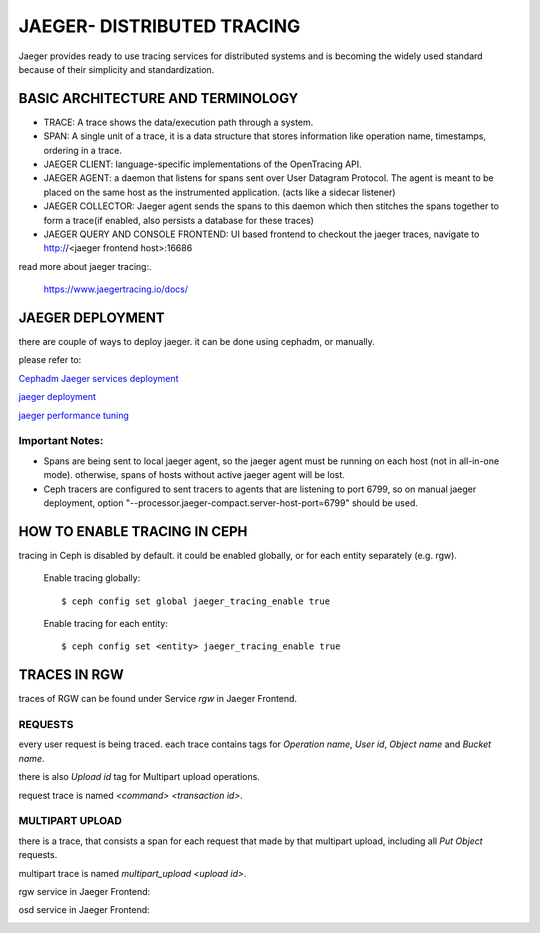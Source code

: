 JAEGER- DISTRIBUTED TRACING
===========================

Jaeger  provides ready to use tracing services for distributed
systems and is becoming the widely used standard because of their simplicity and
standardization.


BASIC ARCHITECTURE AND TERMINOLOGY
----------------------------------

* TRACE: A trace shows the data/execution path through a system.
* SPAN: A single unit of a trace, it is a data structure that stores
  information like operation name, timestamps, ordering in a trace.
* JAEGER CLIENT: language-specific implementations of the OpenTracing API.
* JAEGER AGENT: a daemon that listens for spans sent over User Datagram Protocol.
  The agent is meant to be placed on the same host as the instrumented
  application. (acts like a sidecar listener)
* JAEGER COLLECTOR: Jaeger agent sends the spans to this daemon which then
  stitches the spans together to form a trace(if enabled, also persists a database
  for these traces)
* JAEGER QUERY AND CONSOLE FRONTEND: UI based frontend to checkout the jaeger
  traces, navigate to http://<jaeger frontend host>:16686 


read more about jaeger tracing:.

  https://www.jaegertracing.io/docs/


JAEGER DEPLOYMENT
-----------------

there are couple of ways to deploy jaeger.
it can be done using cephadm, or manually.

please refer to:

`Cephadm Jaeger services deployment <../cephadm/services/tracing/>`_

`jaeger deployment <https://www.jaegertracing.io/docs/1.25/deployment/>`_

`jaeger performance tuning <https://www.jaegertracing.io/docs/1.25/performance-tuning/>`_


Important Notes:
^^^^^^^^^^^^^^^^

- Spans are being sent to local jaeger agent, so the jaeger agent must be running on each host (not in all-in-one mode). otherwise, spans of hosts without active jaeger agent will be lost.

- Ceph tracers are configured to sent tracers to agents that are listening to port 6799, so on manual jaeger deployment, option "--processor.jaeger-compact.server-host-port=6799" should be used.


HOW TO ENABLE TRACING IN CEPH
-----------------------------

tracing in Ceph is disabled by default.
it could be enabled globally, or for each entity separately (e.g. rgw).

  Enable tracing globally::

      $ ceph config set global jaeger_tracing_enable true


  Enable tracing for each entity::

      $ ceph config set <entity> jaeger_tracing_enable true


TRACES IN RGW
-------------

traces of RGW can be found under Service `rgw` in Jaeger Frontend.

REQUESTS
^^^^^^^^
every user request is being traced. each trace contains tags for
`Operation name`, `User id`, `Object name` and `Bucket name`.

there is also `Upload id` tag for Multipart upload operations.

request trace is named `<command> <transaction id>`.

MULTIPART UPLOAD
^^^^^^^^^^^^^^^^
there is a trace, that consists a span for each request that made by that multipart upload, including all `Put Object` requests.

multipart trace is named `multipart_upload <upload id>`.


rgw service in Jaeger Frontend:

.. image:: ./rgw_jaeger.png
  :width: 400


osd service in Jaeger Frontend:

.. image:: ./osd_jaeger.png
  :width: 400
